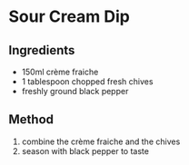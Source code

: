 * Sour Cream Dip

** Ingredients

- 150ml crème fraiche
- 1 tablespoon chopped fresh chives
- freshly ground black pepper

** Method

1. combine the crème fraiche and the chives
2. season with black pepper to taste

